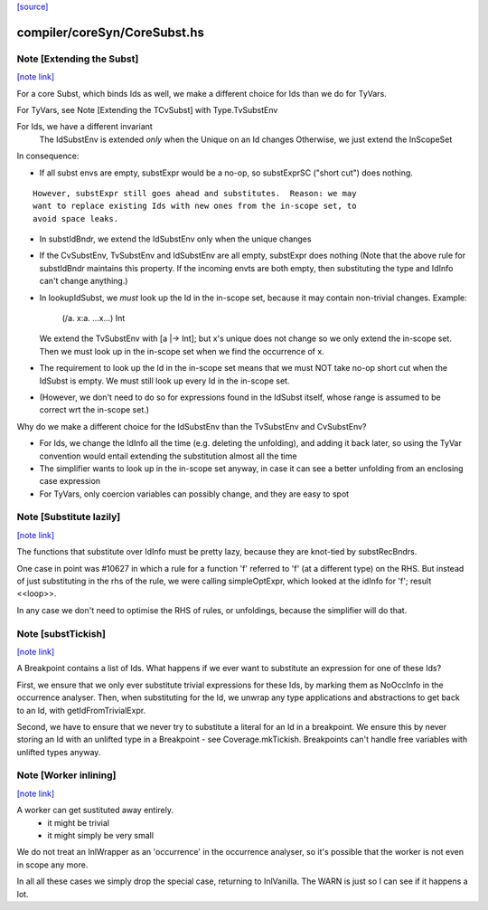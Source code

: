 `[source] <https://gitlab.haskell.org/ghc/ghc/tree/master/compiler/coreSyn/CoreSubst.hs>`_

compiler/coreSyn/CoreSubst.hs
=============================


Note [Extending the Subst]
~~~~~~~~~~~~~~~~~~~~~~~~~~

`[note link] <https://gitlab.haskell.org/ghc/ghc/tree/master/compiler/coreSyn/CoreSubst.hs#L102>`__

For a core Subst, which binds Ids as well, we make a different choice for Ids
than we do for TyVars.

For TyVars, see Note [Extending the TCvSubst] with Type.TvSubstEnv

For Ids, we have a different invariant
        The IdSubstEnv is extended *only* when the Unique on an Id changes
        Otherwise, we just extend the InScopeSet

In consequence:

* If all subst envs are empty, substExpr would be a
  no-op, so substExprSC ("short cut") does nothing.

::

  However, substExpr still goes ahead and substitutes.  Reason: we may
  want to replace existing Ids with new ones from the in-scope set, to
  avoid space leaks.

* In substIdBndr, we extend the IdSubstEnv only when the unique changes

* If the CvSubstEnv, TvSubstEnv and IdSubstEnv are all empty,
  substExpr does nothing (Note that the above rule for substIdBndr
  maintains this property.  If the incoming envts are both empty, then
  substituting the type and IdInfo can't change anything.)

* In lookupIdSubst, we *must* look up the Id in the in-scope set, because
  it may contain non-trivial changes.  Example:
        (/\a. \x:a. ...x...) Int
  We extend the TvSubstEnv with [a |-> Int]; but x's unique does not change
  so we only extend the in-scope set.  Then we must look up in the in-scope
  set when we find the occurrence of x.

* The requirement to look up the Id in the in-scope set means that we
  must NOT take no-op short cut when the IdSubst is empty.
  We must still look up every Id in the in-scope set.

* (However, we don't need to do so for expressions found in the IdSubst
  itself, whose range is assumed to be correct wrt the in-scope set.)

Why do we make a different choice for the IdSubstEnv than the
TvSubstEnv and CvSubstEnv?

* For Ids, we change the IdInfo all the time (e.g. deleting the
  unfolding), and adding it back later, so using the TyVar convention
  would entail extending the substitution almost all the time

* The simplifier wants to look up in the in-scope set anyway, in case it
  can see a better unfolding from an enclosing case expression

* For TyVars, only coercion variables can possibly change, and they are
  easy to spot



Note [Substitute lazily]
~~~~~~~~~~~~~~~~~~~~~~~~

`[note link] <https://gitlab.haskell.org/ghc/ghc/tree/master/compiler/coreSyn/CoreSubst.hs#L716>`__

The functions that substitute over IdInfo must be pretty lazy, because
they are knot-tied by substRecBndrs.

One case in point was #10627 in which a rule for a function 'f'
referred to 'f' (at a different type) on the RHS.  But instead of just
substituting in the rhs of the rule, we were calling simpleOptExpr, which
looked at the idInfo for 'f'; result <<loop>>.

In any case we don't need to optimise the RHS of rules, or unfoldings,
because the simplifier will do that.



Note [substTickish]
~~~~~~~~~~~~~~~~~~~

`[note link] <https://gitlab.haskell.org/ghc/ghc/tree/master/compiler/coreSyn/CoreSubst.hs#L730>`__

A Breakpoint contains a list of Ids.  What happens if we ever want to
substitute an expression for one of these Ids?

First, we ensure that we only ever substitute trivial expressions for
these Ids, by marking them as NoOccInfo in the occurrence analyser.
Then, when substituting for the Id, we unwrap any type applications
and abstractions to get back to an Id, with getIdFromTrivialExpr.

Second, we have to ensure that we never try to substitute a literal
for an Id in a breakpoint.  We ensure this by never storing an Id with
an unlifted type in a Breakpoint - see Coverage.mkTickish.
Breakpoints can't handle free variables with unlifted types anyway.



Note [Worker inlining]
~~~~~~~~~~~~~~~~~~~~~~

`[note link] <https://gitlab.haskell.org/ghc/ghc/tree/master/compiler/coreSyn/CoreSubst.hs#L747>`__

A worker can get sustituted away entirely.
        - it might be trivial
        - it might simply be very small
We do not treat an InlWrapper as an 'occurrence' in the occurrence
analyser, so it's possible that the worker is not even in scope any more.

In all all these cases we simply drop the special case, returning to
InlVanilla.  The WARN is just so I can see if it happens a lot.

